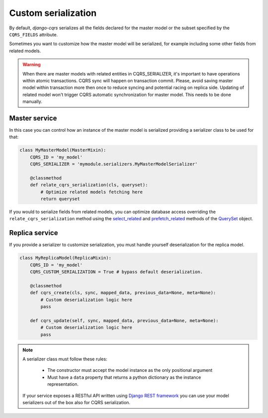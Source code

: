 Custom serialization
====================

By default, `django-cqrs` serializes all the fields declared for the
master model or the subset specified by the ``CQRS_FIELDS`` attribute.

Sometimes you want to customize how the master model will be serialized, for example
including some other fields from related models.

.. warning::

    When there are master models with related entities in CQRS_SERIALIZER, it's important to have operations 
    within atomic transactions. CQRS sync will happen on transaction commit. Please, avoid saving master model
    within transaction more then once to reduce syncing and potential racing on replica side.
    Updating of related model won't trigger CQRS automatic synchronization for master model. 
    This needs to be done manually.

Master service
--------------

In this case you can control how an instance of the master model is serialized providing
a serializer class to be used for that:

.. code-block:: python


    class MyMasterModel(MasterMixin):
        CQRS_ID = 'my_model'
        CQRS_SERIALIZER = 'mymodule.serializers.MyMasterModelSerializer'

        @classmethod
        def relate_cqrs_serialization(cls, queryset):
            # Optimize related models fetching here
            return queryset

If you would to serialize fields from related models, you can optimize 
database access overriding the ``relate_cqrs_serialization`` method using the 
`select_related <https://docs.djangoproject.com/en/3.0/ref/models/querysets/#select-related>`_
and `prefetch_related <https://docs.djangoproject.com/en/3.0/ref/models/querysets/#prefetch-related>`_ methods of the
`QuerySet <https://docs.djangoproject.com/en/3.0/ref/models/querysets/#queryset-api-reference>`_ object.

Replica service
---------------

If you provide a serializer to customize serialization, you must handle
yourself deserialization for the replica model.

.. code-block:: python


    class MyReplicaModel(ReplicaMixin):
        CQRS_ID = 'my_model'
        CQRS_CUSTOM_SERIALIZATION = True # bypass default deserialization.

        @classmethod
        def cqrs_create(cls, sync, mapped_data, previous_data=None, meta=None):
            # Custom deserialization logic here
            pass
            
        def cqrs_update(self, sync, mapped_data, previous_data=None, meta=None):
            # Custom deserialization logic here
            pass

.. note::

    A serializer class must follow these rules:

        * The constructor must accept the model instance as the only positional argument
        * Must have a ``data`` property that returns a python dictionary as the instance
          representation.

    If your service exposes a RESTful API written using 
    `Django REST framework <https://www.django-rest-framework.org/api-guide/serializers/>`_
    you can use your model serializers out of the box also for CQRS serialization.

